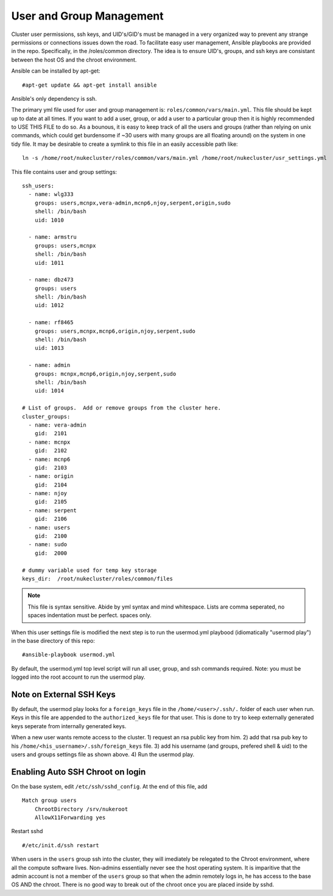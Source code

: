 User and Group Management
+++++++++++++++++++++++++

Cluster user permissions, ssh keys, and UID's/GID's must be managed in a very
organized way to prevent any strange permissions or connections issues down the road.
To facilitate easy user management, Ansible playbooks are provided in the repo.  Specifically,
in the /roles/common directory.  The idea is to ensure UID's, groups, and ssh keys are consistant
between the host OS and the chroot environment.

Ansible can be installed by apt-get::

   #apt-get update && apt-get install ansible

Ansible's only dependency is ssh.

The primary yml file used for user and group management is: ``roles/common/vars/main.yml``.  This file should be kept up to date
at all times.  If you want to add a user, group, or add a user to a particular group then it is highly recommended to USE THIS FILE to do so.  As a bounous, it is easy to keep track of all the users and groups (rather than relying on unix commands, which could get burdensome if ~30 users with many groups are all floating around) on the system in one tidy file. It may be desirable to create a symlink to this file in an easily accessible path like::

    ln -s /home/root/nukecluster/roles/common/vars/main.yml /home/root/nukecluster/usr_settings.yml

This file contains user and group settings::

	ssh_users:
	  - name: wlg333
	    groups: users,mcnpx,vera-admin,mcnp6,njoy,serpent,origin,sudo
	    shell: /bin/bash
	    uid: 1010

	  - name: armstru
	    groups: users,mcnpx
	    shell: /bin/bash
	    uid: 1011

	  - name: dbz473
	    groups: users
	    shell: /bin/bash
	    uid: 1012

	  - name: rf8465
	    groups: users,mcnpx,mcnp6,origin,njoy,serpent,sudo
	    shell: /bin/bash
	    uid: 1013

	  - name: admin
	    groups: mcnpx,mcnp6,origin,njoy,serpent,sudo
	    shell: /bin/bash
	    uid: 1014

	# List of groups.  Add or remove groups from the cluster here.
	cluster_groups: 
	  - name: vera-admin
	    gid:  2101
	  - name: mcnpx
	    gid:  2102
	  - name: mcnp6
	    gid:  2103
	  - name: origin
	    gid:  2104
	  - name: njoy
	    gid:  2105
	  - name: serpent
	    gid:  2106
	  - name: users
	    gid:  2100
	  - name: sudo
	    gid:  2000

        # dummy variable used for temp key storage
	keys_dir:  /root/nukecluster/roles/common/files

.. Note::

    This file is syntax sensitive.  Abide by yml syntax and mind whitespace.  Lists are comma seperated, no spaces
    indentation must be perfect. spaces only.

When this user settings file is modified the next step is to run the usermod.yml playbood (idiomatically "usermod play") in the base directory of this repo::

    #ansible-playbook usermod.yml

By default, the usermod.yml top level script will run all user, group, and ssh commands required.  Note: you must be logged into the root account to run the usermod play.

Note on External SSH Keys
--------------------------

By default, the usermod play looks for a ``foreign_keys`` file in the ``/home/<user>/.ssh/.`` folder of each user when run.  Keys in this file are appended to the ``authorized_keys`` file for that user.  This is done to try to keep externally generated keys seperate from internally generated keys.

When a new user wants remote access to the cluster. 1) request an rsa public key from him.  2) add that rsa pub key to his ``/home/<his_username>/.ssh/foreign_keys`` file. 3) add his username (and groups, prefered shell & uid) to the users and groups settings file as shown above. 4) Run the usermod play.

Enabling Auto SSH Chroot on login
---------------------------------

On the base system, edit ``/etc/ssh/sshd_config``.  At the end of this file, add ::

    Match group users
        ChrootDirectory /srv/nukeroot
        AllowX11Forwarding yes

Restart sshd ::

    #/etc/init.d/ssh restart

When users in the ``users`` group ssh into the cluster, they will imediately be relegated to
the Chroot environment, where all the compute software lives.  Non-admins essentially never see the
host operating system.  It is imparitive that the admin account is not a member of the ``users`` group
so that when the admin remotely logs in, he has access to the base OS AND the chroot.  There is no good
way to break out of the chroot once you are placed inside by sshd.
